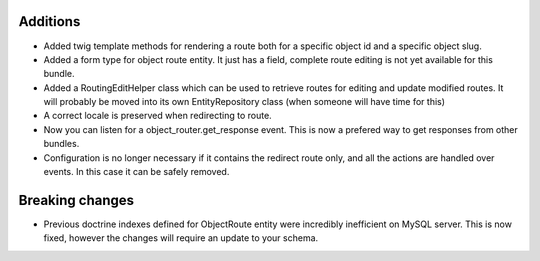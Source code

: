 Additions
---------

* Added twig template methods for rendering a route both for a 
  specific object id and a specific object slug.
* Added a form type for object route entity. It just has a field, 
  complete route editing is not yet available for this bundle.
* Added a RoutingEditHelper class which can be used to retrieve 
  routes for editing and update modified routes. It will probably be 
  moved into its own EntityRepository class (when someone will have time for this)
* A correct locale is preserved when redirecting to route.
* Now you can listen for a object_router.get_response event. This
  is now a prefered way to get responses from other bundles.
* Configuration is no longer necessary if it contains the
  redirect route only, and all the actions are handled over events. 
  In this case it can be safely removed.

Breaking changes
----------------

* Previous doctrine indexes defined for ObjectRoute entity were
  incredibly inefficient on MySQL server. This is now fixed, however
  the changes will require an update to your schema.
